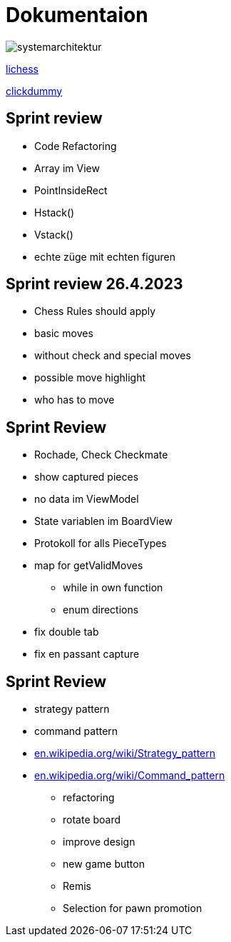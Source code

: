 = Dokumentaion
:hide-uri-scheme:
ifndef::imagesdir[:imagesdir: images]

image::systemarchitektur.jpeg[]



https://eliasjust.github.io/2223-4bhitm-swift-chess/lichess-api[lichess]

https://xd.adobe.com/view/695a6e9d-72ae-409d-8226-fe39be7ad7df-3c09/[clickdummy]



== Sprint review

- Code Refactoring
- Array im View
- PointInsideRect
- Hstack()
- Vstack()
- echte züge mit echten figuren

== Sprint review 26.4.2023
- Chess Rules should apply
- basic moves
- without check and special moves

- possible move highlight
- who has to move


== Sprint Review
- Rochade, Check Checkmate
- show captured pieces
- no data im ViewModel
- State variablen im BoardView
- Protokoll for alls PieceTypes
- map for getValidMoves
* while in own function
* enum directions

- fix double tab
- fix en passant capture


== Sprint Review
* strategy pattern
* command pattern
* https://en.wikipedia.org/wiki/Strategy_pattern
* https://en.wikipedia.org/wiki/Command_pattern

- refactoring


- rotate board

- improve design
- new game button

- Remis
- Selection for pawn promotion